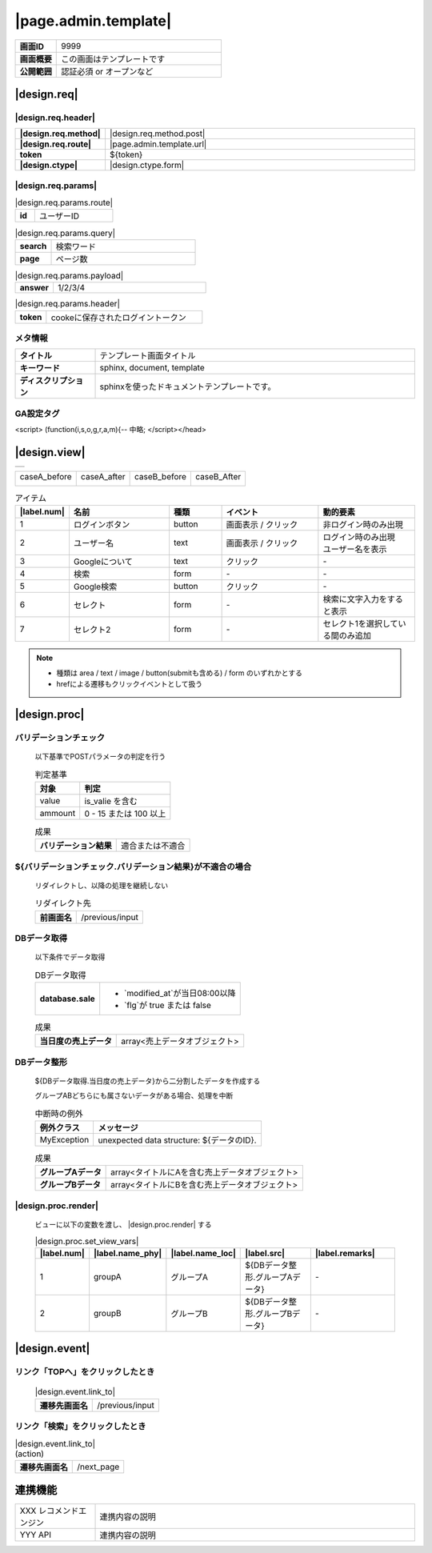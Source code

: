 =========================
|page.admin.template|
=========================

.. list-table::
   :stub-columns: 1
   :widths: 30, 120

   * - 画面ID
     - 9999
   * - 画面概要
     - この画面はテンプレートです
   * - 公開範囲
     - 認証必須 or オープンなど

|design.req|
=================================

|design.req.header|
-----------------------
.. list-table::
   :stub-columns: 1
   :widths: 30, 120

   * - |design.req.method|
     - |design.req.method.post|
   * - |design.req.route|
     - |page.admin.template.url|
   * - token
     - ${token}
   * - |design.ctype|
     - |design.ctype.form|

|design.req.params|
------------------------
.. list-table:: |design.req.params.route|
   :stub-columns: 1
   :widths: 30, 120

   * - id
     - ユーザーID

.. list-table:: |design.req.params.query|
   :stub-columns: 1
   :widths: 30, 120

   * - search
     - 検索ワード
   * - page
     - ページ数

.. list-table:: |design.req.params.payload|
   :stub-columns: 1
   :widths: 30, 120

   * - answer
     - 1/2/3/4

.. list-table:: |design.req.params.header|
   :stub-columns: 1
   :widths: 30, 150

   * - token
     - cookeに保存されたログイントークン

メタ情報
------------------------
.. list-table::
   :stub-columns: 1
   :widths: 30, 120

   * - タイトル
     - テンプレート画面タイトル
   * - キーワード
     - sphinx, document, template
   * - ディスクリプション
     - sphinxを使ったドキュメントテンプレートです。

GA設定タグ
------------------------
<script> (function(i,s,o,g,r,a,m){-- 中略; </script></head>

|design.view|
=================================
.. list-table::
   :widths: 120

   * - .. image:: /_static/img/pages/admin/template/view_google.png

.. list-table::

   * - caseA_before

       .. image:: /_static/img/pages/admin/template/view_google_partial_1.png
     - caseA_after

       .. image:: /_static/img/pages/admin/template/view_google_partial_1.png
     - caseB_before

       .. image:: /_static/img/pages/admin/template/view_google_partial_1.png
     - caseB_After

       .. image:: /_static/img/pages/admin/template/view_google_partial_1.png

.. list-table:: アイテム
   :header-rows: 1
   :widths: 1, 20, 10, 20, 20

   * - |label.num|
     - 名前
     - 種類
     - イベント
     - 動的要素
   * - 1
     - ログインボタン
     - button
     - 画面表示 / クリック
     - 非ログイン時のみ出現
   * - 2
     - ユーザー名
     - text
     - 画面表示 / クリック
     - | ログイン時のみ出現
       | ユーザー名を表示
   * - 3
     - Googleについて
     - text
     - クリック
     - \-
   * - 4
     - 検索
     - form
     - \-
     - \-
   * - 5
     - Google検索
     - button
     - クリック
     - \-
   * - 6
     - セレクト
     - form
     - \-
     - 検索に文字入力をすると表示
   * - 7
     - セレクト2
     - form
     - \-
     - セレクト1を選択している間のみ追加

.. note::

  * 種類は area / text / image / button(submitも含める) / form のいずれかとする
  * hrefによる遷移もクリックイベントとして扱う

|design.proc|
=================================

バリデーションチェック
---------------------------------
  以下基準でPOSTパラメータの判定を行う

  .. list-table:: 判定基準
     :header-rows: 1

     * - 対象
       - 判定
     * - value
       - is_valie を含む
     * - ammount
       - 0 - 15 または 100 以上

  .. list-table:: 成果
     :stub-columns: 1

     * - バリデーション結果
       - 適合または不適合


${バリデーションチェック.バリデーション結果}が不適合の場合
--------------------------------------------------------------------------
  リダイレクトし、以降の処理を継続しない

  .. list-table:: リダイレクト先
     :stub-columns: 1

     * - 前画面名
       - /previous/input

DBデータ取得
---------------------------------
  以下条件でデータ取得

  .. list-table:: DBデータ取得
     :stub-columns: 1

     * - database.sale
       - * `modified_at`が当日08:00以降
         * `flg`が true または false

  .. list-table:: 成果
     :stub-columns: 1

     * - 当日度の売上データ
       - array<売上データオブジェクト>

DBデータ整形
---------------------------------
  ${DBデータ取得.当日度の売上データ}から二分割したデータを作成する

  グループABどちらにも属さないデータがある場合、処理を中断

  .. list-table:: 中断時の例外
     :header-rows: 1

     * - 例外クラス
       - メッセージ
     * - MyException
       - unexpected data structure: ${データのID}.

  .. list-table:: 成果
     :stub-columns: 1

     * - グループAデータ
       - array<タイトルにAを含む売上データオブジェクト>
     * - グループBデータ
       - array<タイトルにBを含む売上データオブジェクト>

|design.proc.render|
---------------------------------

  ビューに以下の変数を渡し、 |design.proc.render| する

  .. list-table:: |design.proc.set_view_vars|
     :header-rows: 1
     :widths: 8, 10, 12, 30, 30

     * - |label.num|
       - |label.name_phy|
       - |label.name_loc|
       - |label.src|
       - |label.remarks|
     * - 1
       - groupA
       - グループA
       - ${DBデータ整形.グループAデータ}
       - \-
     * - 2
       - groupB
       - グループB
       - ${DBデータ整形.グループBデータ}
       - \-

|design.event|
=================================
リンク「TOPへ」をクリックしたとき
-----------------------------------
  .. list-table:: |design.event.link_to|
     :stub-columns: 1

     * - 遷移先画面名
       - /previous/input

リンク「検索」をクリックしたとき
-----------------------------------
.. list-table:: |design.event.link_to| (action)
   :stub-columns: 1

   * - 遷移先画面名
     - /next_page

.. csv-table:: |design.form.params.get|
   :file: /docs/source/_static/csv/form/test.csv
   :header-rows: 1
   :widths: 1, 15, 10, 10, 20, 20, 5, 5


連携機能
=================================
.. list-table::
   :widths: 30, 120

   * - XXX レコメンドエンジン
     - 連携内容の説明
   * - YYY API
     - 連携内容の説明